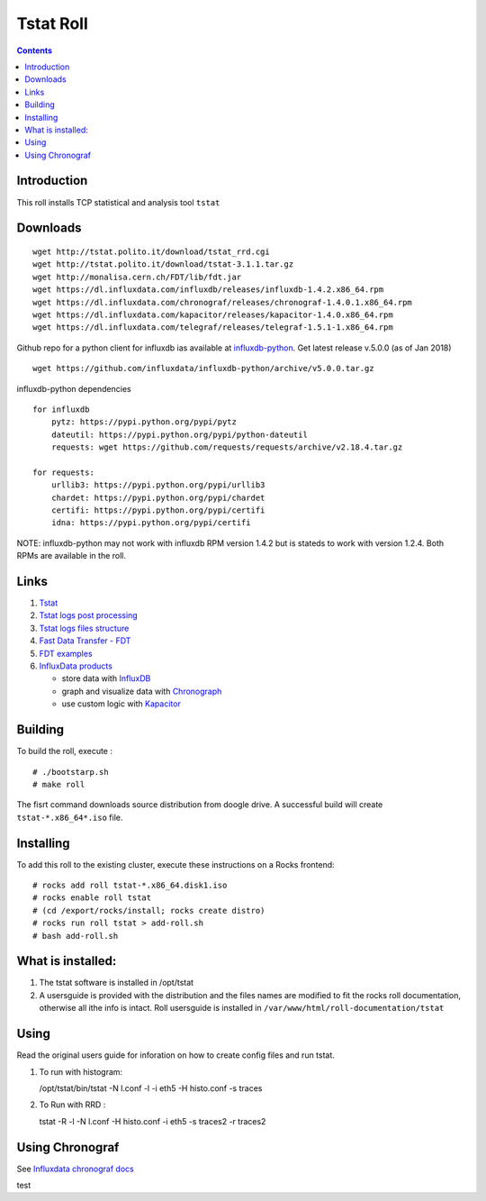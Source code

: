Tstat Roll
===========

.. contents::

Introduction
-------------
This roll installs TCP statistical and analysis tool ``tstat``

Downloads
-----------
::

    wget http://tstat.polito.it/download/tstat_rrd.cgi
    wget http://tstat.polito.it/download/tstat-3.1.1.tar.gz
    wget http://monalisa.cern.ch/FDT/lib/fdt.jar
    wget https://dl.influxdata.com/influxdb/releases/influxdb-1.4.2.x86_64.rpm
    wget https://dl.influxdata.com/chronograf/releases/chronograf-1.4.0.1.x86_64.rpm
    wget https://dl.influxdata.com/kapacitor/releases/kapacitor-1.4.0.x86_64.rpm
    wget https://dl.influxdata.com/telegraf/releases/telegraf-1.5.1-1.x86_64.rpm

Github repo for a python client for influxdb ias available at `influxdb-python`_.
Get latest release v.5.0.0 (as of Jan 2018) ::

    wget https://github.com/influxdata/influxdb-python/archive/v5.0.0.tar.gz

influxdb-python dependencies ::

    for influxdb 
        pytz: https://pypi.python.org/pypi/pytz
        dateutil: https://pypi.python.org/pypi/python-dateutil
        requests: wget https://github.com/requests/requests/archive/v2.18.4.tar.gz

    for requests: 
        urllib3: https://pypi.python.org/pypi/urllib3
        chardet: https://pypi.python.org/pypi/chardet
        certifi: https://pypi.python.org/pypi/certifi
        idna: https://pypi.python.org/pypi/certifi


NOTE: influxdb-python may not work with influxdb RPM version 1.4.2 but is stateds to work with 
version  1.2.4. Both RPMs are available in the roll.



Links
---------

#. `Tstat`_
#. `Tstat logs post processing`_
#. `Tstat logs files structure`_
#. `Fast Data Transfer - FDT`_
#. `FDT examples`_
#. `InfluxData products`_ 

   + store data with `InfluxDB`_
   + graph and visualize data with `Chronograph`_
   + use custom logic with `Kapacitor`_


Building
---------

To build the roll, execute : ::

    # ./bootstarp.sh
    # make roll

The fisrt command downloads source distribution from doogle drive.
A successful build will create  ``tstat-*.x86_64*.iso`` file.


Installing
------------

To add this roll to the existing cluster, execute these instructions on a Rocks frontend: ::

    # rocks add roll tstat-*.x86_64.disk1.iso
    # rocks enable roll tstat
    # (cd /export/rocks/install; rocks create distro)
    # rocks run roll tstat > add-roll.sh
    # bash add-roll.sh

What is installed:
-------------------

#. The tstat software is installed in /opt/tstat 

#. A usersguide is provided with the distribution and  the files names are modified
   to fit the rocks roll documentation, otherwise all ithe info is intact. 
   Roll usersguide is installed in ``/var/www/html/roll-documentation/tstat``

Using
-------

Read the original users guide for inforation on how to create config files and run tstat.

#. To run with histogram:

   /opt/tstat/bin/tstat -N l.conf -l -i eth5 -H histo.conf -s traces

#. To Run with RRD :
   
   tstat -R -l -N l.conf -H histo.conf -i eth5 -s traces2 -r traces2

Using Chronograf
-------------------

See `Influxdata chronograf docs`_

.. _Tstat : http://tstat.polito.it
.. _Tstat logs files structure: http://tstat.polito.it/measure.shtml#LOG
.. _Tstat logs post processing: https://github.com/straverso/tstat-post-processing
.. _Fast Data Transfer - FDT: http://monalisa.cern.ch/FDT
.. _FDT examples: http://monalisa.cern.ch/FDT/documentation_examples.html
.. _InfluxData products: https://www.influxdata.com/products/
.. _InfluxDB : https://www.influxdata.com/time-series-platform/influxdb/
.. _Chronograph : https://www.influxdata.com/time-series-platform/chronograf/
.. _Kapacitor : https://docs.influxdata.com/kapacitor/v1.4/introduction/getting_started/
.. _influxdb-python : https://github.com/influxdata/influxdb-python
.. _Influxdata chronograf docs : https://docs.influxdata.com/chronograf/v1.4/introduction/getting-started/

test
